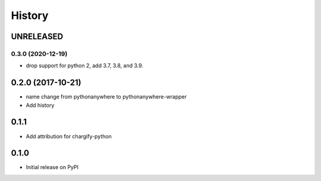 History
-------

UNRELEASED
++++++++++


0.3.0 (2020-12-19)
******************

* drop support for python 2, add 3.7, 3.8, and 3.9.


0.2.0 (2017-10-21)
++++++++++++++++++

* name change from pythonanywhere to pythonanywhere-wrapper
* Add history


0.1.1
+++++

* Add attribution for chargify-python


0.1.0
+++++

* Initial release on PyPI